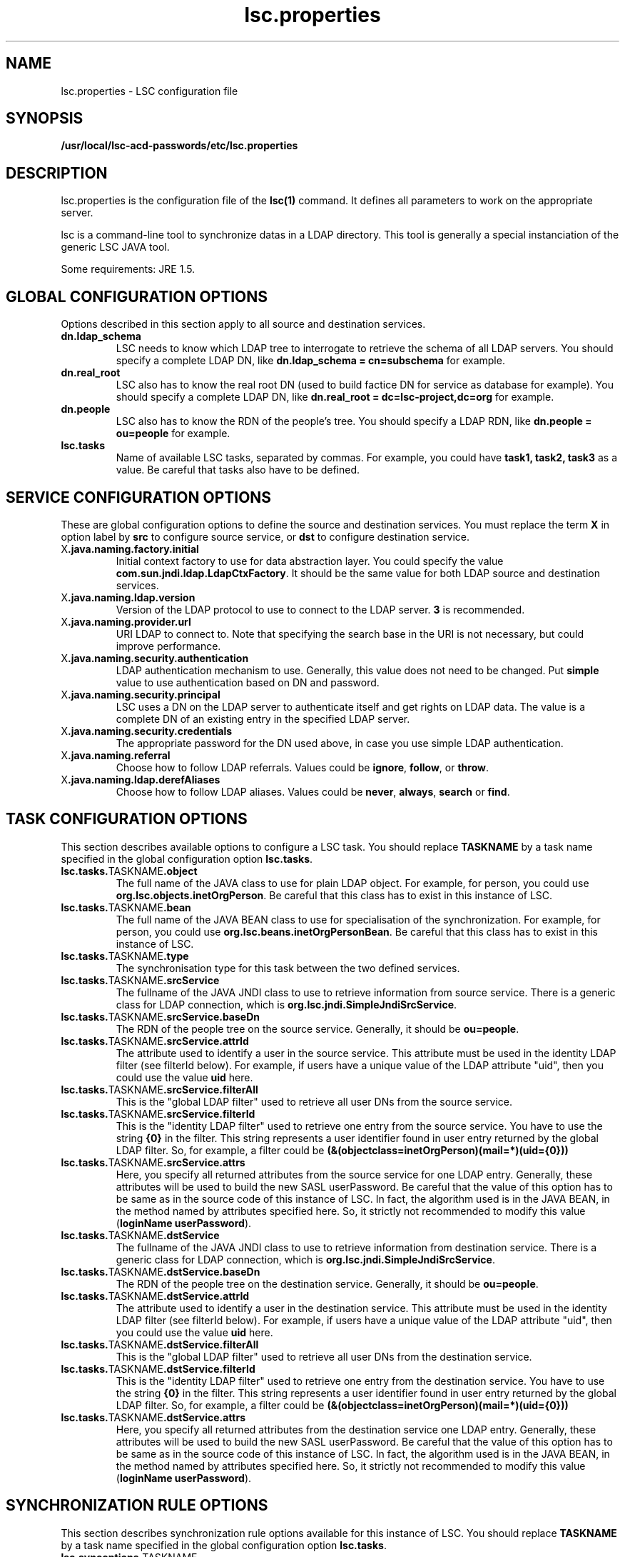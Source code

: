 .TH lsc.properties 1 User Manuals
.SH NAME
lsc.properties \- LSC configuration file
.SH SYNOPSIS
\fB /usr/local/lsc-acd-passwords/etc/lsc.properties \f1
.SH DESCRIPTION
lsc.properties is the configuration file of the \fBlsc(1)\f1 command. It defines all parameters to work on the appropriate server. 

lsc is a command-line tool to synchronize datas in a LDAP directory. This tool is generally a special instanciation of the generic LSC JAVA tool. 

Some requirements: JRE 1.5. 
.SH GLOBAL CONFIGURATION OPTIONS
Options described in this section apply to all source and destination services. 
.TP
\fBdn.ldap_schema\f1
LSC needs to know which LDAP tree to interrogate to retrieve the schema of all LDAP servers. You should specify a complete LDAP DN, like \fBdn.ldap_schema = cn=subschema\f1 for example. 
.TP
\fBdn.real_root\f1
LSC also has to know the real root DN (used to build factice DN for service as database for example). You should specify a complete LDAP DN, like \fBdn.real_root = dc=lsc-project,dc=org\f1 for example. 
.TP
\fBdn.people\f1
LSC also has to know the RDN of the people's tree. You should specify a LDAP RDN, like \fBdn.people = ou=people\f1 for example. 
.TP
\fBlsc.tasks\f1
Name of available LSC tasks, separated by commas. For example, you could have \fBtask1, task2, task3\f1 as a value. Be careful that tasks also have to be defined. 
.SH SERVICE CONFIGURATION OPTIONS
These are global configuration options to define the source and destination services. You must replace the term \fBX\f1 in option label by \fBsrc\f1 to configure source service, or \fBdst\f1 to configure destination service. 
.TP
X\fB.java.naming.factory.initial\f1
Initial context factory to use for data abstraction layer. You could specify the value \fBcom.sun.jndi.ldap.LdapCtxFactory\f1. It should be the same value for both LDAP source and destination services. 
.TP
X\fB.java.naming.ldap.version\f1
Version of the LDAP protocol to use to connect to the LDAP server. \fB3\f1 is recommended. 
.TP
X\fB.java.naming.provider.url\f1
URI LDAP to connect to. Note that specifying the search base in the URI is not necessary, but could improve performance. 
.TP
X\fB.java.naming.security.authentication\f1
LDAP authentication mechanism to use. Generally, this value does not need to be changed. Put \fBsimple\f1 value to use authentication based on DN and password. 
.TP
X\fB.java.naming.security.principal\f1
LSC uses a DN on the LDAP server to authenticate itself and get rights on LDAP data. The value is a complete DN of an existing entry in the specified LDAP server. 
.TP
X\fB.java.naming.security.credentials\f1
The appropriate password for the DN used above, in case you use simple LDAP authentication. 
.TP
X\fB.java.naming.referral\f1
Choose how to follow LDAP referrals. Values could be \fBignore\f1, \fBfollow\f1, or \fBthrow\f1. 
.TP
X\fB.java.naming.ldap.derefAliases\f1
Choose how to follow LDAP aliases. Values could be \fBnever\f1, \fBalways\f1, \fBsearch\f1 or \fBfind\f1. 
.SH TASK CONFIGURATION OPTIONS
This section describes available options to configure a LSC task. You should replace \fBTASKNAME\f1 by a task name specified in the global configuration option \fBlsc.tasks\f1. 
.TP
\fBlsc.tasks.\f1TASKNAME\fB.object\f1
The full name of the JAVA class to use for plain LDAP object. For example, for person, you could use \fBorg.lsc.objects.inetOrgPerson\f1. Be careful that this class has to exist in this instance of LSC. 
.TP
\fBlsc.tasks.\f1TASKNAME\fB.bean\f1
The full name of the JAVA BEAN class to use for specialisation of the synchronization. For example, for person, you could use \fBorg.lsc.beans.inetOrgPersonBean\f1. Be careful that this class has to exist in this instance of LSC. 
.TP
\fBlsc.tasks.\f1TASKNAME\fB.type\f1
The synchronisation type for this task between the two defined services. 
.TP
\fBlsc.tasks.\f1TASKNAME\fB.srcService\f1
The fullname of the JAVA JNDI class to use to retrieve information from source service. There is a generic class for LDAP connection, which is \fBorg.lsc.jndi.SimpleJndiSrcService\f1. 
.TP
\fBlsc.tasks.\f1TASKNAME\fB.srcService.baseDn\f1
The RDN of the people tree on the source service. Generally, it should be \fBou=people\f1. 
.TP
\fBlsc.tasks.\f1TASKNAME\fB.srcService.attrId\f1
The attribute used to identify a user in the source service. This attribute must be used in the identity LDAP filter (see filterId below). For example, if users have a unique value of the LDAP attribute "uid", then you could use the value \fBuid\f1 here. 
.TP
\fBlsc.tasks.\f1TASKNAME\fB.srcService.filterAll\f1
This is the "global LDAP filter" used to retrieve all user DNs from the source service. 
.TP
\fBlsc.tasks.\f1TASKNAME\fB.srcService.filterId\f1
This is the "identity LDAP filter" used to retrieve one entry from the source service. You have to use the string \fB{0}\f1 in the filter. This string represents a user identifier found in user entry returned by the global LDAP filter. So, for example, a filter could be \fB(&(objectclass=inetOrgPerson)(mail=*)(uid={0}))\f1
.TP
\fBlsc.tasks.\f1TASKNAME\fB.srcService.attrs\f1
Here, you specify all returned attributes from the source service for one LDAP entry. Generally, these attributes will be used to build the new SASL userPassword. Be careful that the value of this option has to be same as in the source code of this instance of LSC. In fact, the algorithm used is in the JAVA BEAN, in the method named by attributes specified here. So, it strictly not recommended to modify this value (\fBloginName userPassword\f1). 
.TP
\fBlsc.tasks.\f1TASKNAME\fB.dstService\f1
The fullname of the JAVA JNDI class to use to retrieve information from destination service. There is a generic class for LDAP connection, which is \fBorg.lsc.jndi.SimpleJndiSrcService\f1. 
.TP
\fBlsc.tasks.\f1TASKNAME\fB.dstService.baseDn\f1
The RDN of the people tree on the destination service. Generally, it should be \fBou=people\f1. 
.TP
\fBlsc.tasks.\f1TASKNAME\fB.dstService.attrId\f1
The attribute used to identify a user in the destination service. This attribute must be used in the identity LDAP filter (see filterId below). For example, if users have a unique value of the LDAP attribute "uid", then you could use the value \fBuid\f1 here. 
.TP
\fBlsc.tasks.\f1TASKNAME\fB.dstService.filterAll\f1
This is the "global LDAP filter" used to retrieve all user DNs from the destination service. 
.TP
\fBlsc.tasks.\f1TASKNAME\fB.dstService.filterId\f1
This is the "identity LDAP filter" used to retrieve one entry from the destination service. You have to use the string \fB{0}\f1 in the filter. This string represents a user identifier found in user entry returned by the global LDAP filter. So, for example, a filter could be \fB(&(objectclass=inetOrgPerson)(mail=*)(uid={0}))\f1
.TP
\fBlsc.tasks.\f1TASKNAME\fB.dstService.attrs\f1
Here, you specify all returned attributes from the destination service one LDAP entry. Generally, these attributes will be used to build the new SASL userPassword. Be careful that the value of this option has to be same as in the source code of this instance of LSC. In fact, the algorithm used is in the JAVA BEAN, in the method named by attributes specified here. So, it strictly not recommended to modify this value (\fBloginName userPassword\f1). 
.SH SYNCHRONIZATION RULE OPTIONS
This section describes synchronization rule options available for this instance of LSC. You should replace \fBTASKNAME\f1 by a task name specified in the global configuration option \fBlsc.tasks\f1. 
.TP
\fBlsc.syncoptions.\f1TASKNAME 
This is the full name of the JAVA class used to provide synchronization option mechanism. For this instance of LSC, you must use the \fBorg.lsc.beans.syncoptions.PropertiesBasedSyncOptions\f1 value. 
.TP
\fBlsc.syncoptions.\f1TASKNAME\fB.default.action\f1
Default action on the destination directory. Here, two values are possible, \fBK\f1 to keep data (means no modification at all), or \fBF\f1 for allowing modification on the data (update, create or delete). For this instance of LSC, you must use \fBK\f1 because source and destination service are in fact the same real server. 
.TP
\fBlsc.syncoptions.\f1TASKNAME\fB.userPassword.action\f1
Choose the action to use onto the userPassword LDAP attribute. As default action, you could put \fBK\f1 to keep password updates, or \fBF\f1 to force modifications. 
.SH AUTHORS
lsc-acd-passwords was written by Sebastien Bahloul <sbahloul@linagora.com>, Jonathan Clarke <jclarke@linagora.com>, Thomas Chemineau <tchemineau@linagora.com>. 
.SH SEE ALSO
\fBlsc(1)\f1

\fBhttp://lsc-project.org/\f1
.SH COMMENTS
This man page was written using \fBxmltoman(1)\f1. 
